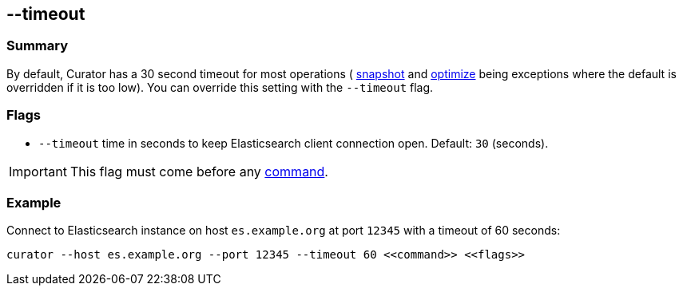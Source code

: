 [[timeout]]
== --timeout

[float]
Summary
~~~~~~~

By default, Curator has a 30 second timeout for most operations (
<<snapshot,snapshot>> and <<optimize,optimize>> being exceptions where the
default is overridden if it is too low). You can override this setting with the
`--timeout` flag.

[float]
Flags
~~~~~

* `--timeout` time in seconds to keep Elasticsearch client connection open.
Default: `30` (seconds).


IMPORTANT: This flag must come before any <<commands,command>>.

[float]
Example
~~~~~~~

Connect to Elasticsearch instance on host `es.example.org` at port `12345` with
a timeout of 60 seconds:

----------------------------------------------------------------
curator --host es.example.org --port 12345 --timeout 60 <<command>> <<flags>>
----------------------------------------------------------------

